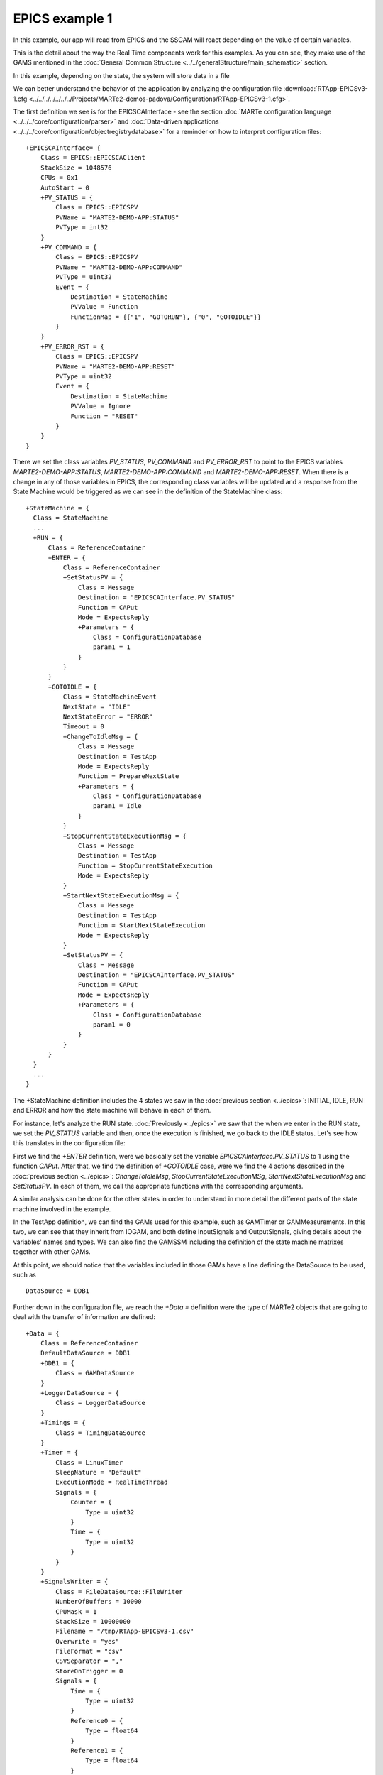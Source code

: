 EPICS example 1
---------------

In this example, our app will read from EPICS and the SSGAM will react depending on the value of certain variables.

This is the detail about the way the Real Time components work for this examples. As you can see, they make use of the GAMS mentioned in the :doc:`General Common Structure <../../generalStructure/main_schematic>`  section.

.. image:: ./epics1_RT1.png
  :width: 800
  :alt: RT components 1

In this example, depending on the state, the system will store data in a file

.. image:: ./epics1_RT2.png
  :width: 800
  :alt: RT components 2

We can better understand the behavior of the application by analyzing the configuration file 
:download:`RTApp-EPICSv3-1.cfg <../../../../../../../Projects/MARTe2-demos-padova/Configurations/RTApp-EPICSv3-1.cfg>`.

The first definition we see is for the EPICSCAInterface - see the section :doc:`MARTe configuration language <../../../core/configuration/parser>` and :doc:`Data-driven applications <../../../core/configuration/objectregistrydatabase>` for a reminder on how to interpret configuration files: ::

  +EPICSCAInterface= {
      Class = EPICS::EPICSCAClient
      StackSize = 1048576
      CPUs = 0x1
      AutoStart = 0
      +PV_STATUS = {
          Class = EPICS::EPICSPV
          PVName = "MARTE2-DEMO-APP:STATUS"
          PVType = int32
      }    
      +PV_COMMAND = {
          Class = EPICS::EPICSPV
          PVName = "MARTE2-DEMO-APP:COMMAND"
          PVType = uint32
          Event = {
              Destination = StateMachine
              PVValue = Function
              FunctionMap = {{"1", "GOTORUN"}, {"0", "GOTOIDLE"}}
          }
      }
      +PV_ERROR_RST = {
          Class = EPICS::EPICSPV
          PVName = "MARTE2-DEMO-APP:RESET"
          PVType = uint32
          Event = {
              Destination = StateMachine
              PVValue = Ignore
              Function = "RESET" 
          }
      }
  }


There we set the class variables *PV_STATUS*, *PV_COMMAND* and *PV_ERROR_RST* to point to the EPICS variables *MARTE2-DEMO-APP:STATUS*, *MARTE2-DEMO-APP:COMMAND* and *MARTE2-DEMO-APP:RESET*. When there is a change in any of those variables in EPICS, the corresponding class variables will be updated and a response from the State Machine would be triggered as we can see in the definition of the StateMachine class: ::

    +StateMachine = {
      Class = StateMachine
      ...
      +RUN = {
          Class = ReferenceContainer
          +ENTER = {
              Class = ReferenceContainer
              +SetStatusPV = {
                  Class = Message
                  Destination = "EPICSCAInterface.PV_STATUS"
                  Function = CAPut
                  Mode = ExpectsReply
                  +Parameters = {
                      Class = ConfigurationDatabase
                      param1 = 1
                  }
              }
          }
          +GOTOIDLE = {
              Class = StateMachineEvent
              NextState = "IDLE"
              NextStateError = "ERROR"
              Timeout = 0         
              +ChangeToIdleMsg = {
                  Class = Message
                  Destination = TestApp
                  Mode = ExpectsReply
                  Function = PrepareNextState
                  +Parameters = {
                      Class = ConfigurationDatabase
                      param1 = Idle
                  }
              }
              +StopCurrentStateExecutionMsg = {
                  Class = Message
                  Destination = TestApp
                  Function = StopCurrentStateExecution
                  Mode = ExpectsReply
              }
              +StartNextStateExecutionMsg = {
                  Class = Message
                  Destination = TestApp
                  Function = StartNextStateExecution
                  Mode = ExpectsReply
              }
              +SetStatusPV = {
                  Class = Message
                  Destination = "EPICSCAInterface.PV_STATUS"
                  Function = CAPut
                  Mode = ExpectsReply
                  +Parameters = {
                      Class = ConfigurationDatabase
                      param1 = 0
                  }
              }
          }   
      }
      ...
    }

The +StateMachine definition includes the 4 states we saw in the :doc:`previous section <../epics>`: INITIAL, IDLE, RUN and ERROR and how the state machine will behave in each of them. 

For instance, let's analyze the RUN state. :doc:`Previously <../epics>` we saw that the when we enter in the RUN state, we set the *PV_STATUS* variable and then, once the execution is finished, we go back to the IDLE status. Let's see how this translates in the configuration file:

First we find the *+ENTER* definition, were we basically set the variable *EPICSCAInterface.PV_STATUS* to 1 using the function *CAPut*. 
After that, we find the definition of *+GOTOIDLE* case, were we find the 4 actions described in the :doc:`previous section <../epics>`: *ChangeToIdleMsg*, *StopCurrentStateExecutionMSg*, *StartNextStateExecutionMsg* and *SetStatusPV*. In each of them, we call the appropriate functions with the corresponding arguments.

A similar analysis can be done for the other states in order to understand in more detail the different parts of the state machine involved in the example.

In the TestApp definition, we can find the GAMs used for this example, such as GAMTimer or GAMMeasurements. In this two, we can see that they inherit from IOGAM, and both define InputSignals and OutputSignals, giving details about the variables' names and types. We can also find the GAMSSM including the definition of the state machine matrixes together with other GAMs. 

At this point, we should notice that the variables included in those GAMs have a line defining the DataSource to be used, such as ::
    
    DataSource = DDB1

Further down in the configuration file, we reach the *+Data =* definition were the type of MARTe2 objects that are going to deal with the transfer of information are defined: ::

    +Data = {
        Class = ReferenceContainer
        DefaultDataSource = DDB1
        +DDB1 = {
            Class = GAMDataSource
        }        
        +LoggerDataSource = {
            Class = LoggerDataSource
        }
        +Timings = {
            Class = TimingDataSource
        }
        +Timer = {
            Class = LinuxTimer
            SleepNature = "Default"
            ExecutionMode = RealTimeThread
            Signals = {
                Counter = {
                    Type = uint32
                }
                Time = {
                    Type = uint32
                }
            }
        }        
        +SignalsWriter = {
            Class = FileDataSource::FileWriter
            NumberOfBuffers = 10000
            CPUMask = 1 
            StackSize = 10000000
            Filename = "/tmp/RTApp-EPICSv3-1.csv" 
            Overwrite = "yes" 
            FileFormat = "csv"
            CSVSeparator = "," 
            StoreOnTrigger = 0 
            Signals = {
                Time = { 
                    Type = uint32
                }
                Reference0 = {
                    Type = float64
                }
                Reference1 = {
                    Type = float64
                }
                Reference2 = {
                    Type = float64
                }
                Reference3 = {
                    Type = float64
                }
                Measurement0 = {
                    Type = float64
                }
                Measurement1 = {
                    Type = float64
                }
                Measurement2 = {
                    Type = float64
                }
                Measurement3 = {
                    Type = float64
                }
                Error0 = {
                    Type = float64
                }
                Error1 = {
                    Type = float64
                }
                Error2 = {
                    Type = float64
                }
                Error3 = {
                    Type = float64
                }
                Control0 = {
                    Type = float64
                }
                Control1 = {
                    Type = float64
                }
                Control2 = {
                    Type = float64
                }
                Control3 = {
                    Type = float64
                }
                State0 = {
                    Type = float64
                }
                State1 = {
                    Type = float64
                }
                State2 = {
                    Type = float64
                }
                State3 = {
                    Type = float64
                }
            }
        }
        +PerformanceWriter = {
            Class = FileDataSource::FileWriter
            NumberOfBuffers = 10000
            CPUMask = 1 
            StackSize = 10000000
            Filename = "/tmp/RTApp-EPICSv3-1-performance.csv" 
            Overwrite = "yes" 
            FileFormat = "csv"
            CSVSeparator = "," 
            StoreOnTrigger = 0 
            Signals = {
                Time = { 
                    Type = uint32
                }
                Idle_Thread1_CycleTime = {
                    Type = uint32
                } 
                Run_Thread1_CycleTime = {
                    Type = uint32
                }
                GAMTimer_ReadTime = {
                    Type = uint32
                }
                GAMTimer_ExecTime = {
                    Type = uint32
                }
                GAMTimer_WriteTime = {
                    Type = uint32
                }
                GAMPerformanceWriter_WriteTime = {
                    Type = uint32
                }
            }
        }
    }

As we can see, DDB1 is defined as *GAMDataSource* (see :doc:`GAMDataSource (DDB) <../../../core/app/gams/datasource>` for more information). *SignalsWriter* and *PerformanceWriter* are also defined, including the location where the files with the activity of the application is going to be stored.

To execute this example, follow these instructions:

We will need 3 different terminals. In console1 execute the following commands: ::

  cd ~/Projects/MARTe2-demos-padova/Configurations
  softIoc -d EPICSv3-demo.db

This will start the EPICS database EPICSv3-dema.db. For additiona information on EPICS, please reffer to `EPICS documentation <https://docs.epics-controls.org/projects/how-tos/en/latest/index.html>`_

In console2 execute: ::

  cd ~/Projects/MARTe2-demos-padova/Startup
  ./Main.sh -l RealTimeLoader -f ../Configurations/RTApp-EPICSv3-1.cfg -m StateMachine:START

And finally, in console3 execute: ::

  caput MARTE2-DEMO-APP:COMMAND 0 && caget MARTE2-DEMO-APP:STATUS && caput MARTE2-DEMO-APP:COMMAND 1 && sleep 2 && caget MARTE2-DEMO-APP:STATUS && sleep 5 && caput MARTE2-DEMO-APP:COMMAND 0

When the prompt is ready again, open the file /tmp/RTApp-EPICSv3-1.csv and remove the last line ::

  octave
  >load('/tmp/RTApp-EPICSv3-1.csv')
  >plot(RTApp_EPICSv3_1(:,1), RTApp_EPICSv3_1(:,2), RTApp_EPICSv3_1(:,1), RTApp_EPICSv3_1(:,6))     
  >legend('Reference0', 'Measurement0')

* Note: In case octave throws an error when running the plot, it may be necessary to state the graphics_toolkit. You can do it by running a command such as ::

    graphics_toolkit('gnuplot')

before the plot.

This is a plot of the result after the execution, simulating an experiment with reference and measurement values:

.. image:: ./epics1_Execution.png
  :width: 800
  :alt: Example 1 EPICS execution